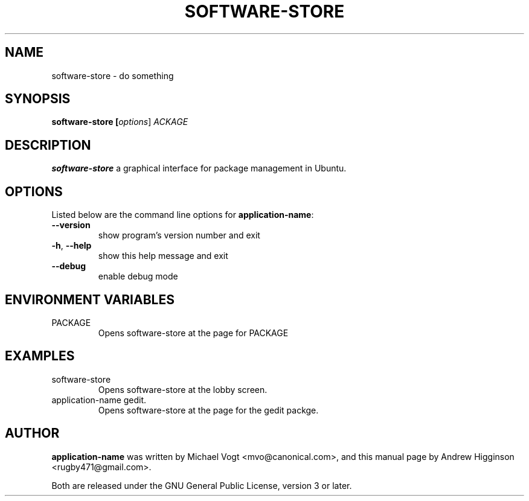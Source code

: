 .\"                                      Hey, EMACS: -*- nroff -*-
.\" First parameter, NAME, should be all caps
.\" Second parameter, SECTION, should be 1-8, maybe w/ subsection
.\" other parameters are allowed: see man(7), man(1)
.TH SOFTWARE-STORE 1 "0.13" "September 2009"

.SH NAME
software-store \- do something

.SH SYNOPSIS
.B software-store [\fIoptions\fR] \fPACKAGE\fR

.SH DESCRIPTION
\fBsoftware-store\fR a graphical interface for package management in Ubuntu.

.SH OPTIONS
Listed below are the command line options for \fBapplication-name\fR:
.TP
\fB\-\-version\fR
show program's version number and exit
.TP
\fB\-h\fR, \fB\-\-help\fR
show this help message and exit
.TP
\fB\-\-debug\fR
enable debug mode

.SH ENVIRONMENT VARIABLES
.TP
PACKAGE
Opens software-store at the page for PACKAGE

.SH EXAMPLES
.TP
software-store
Opens software-store at the lobby screen.
.TP
application-name gedit.
Opens software-store at the page for the gedit packge.

.SH AUTHOR
\fBapplication-name\fR was written by Michael Vogt <mvo@canonical.com>, and this manual page by Andrew Higginson <rugby471@gmail.com>.

Both are released under the GNU General Public License, version 3 or later.
